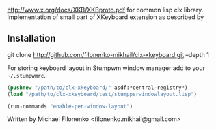 http://www.x.org/docs/XKB/XKBproto.pdf for common lisp clx library.
Implementation of small part of XKeyboard extension as described by

** Installation

#+BEGIN_VERSE
git clone http://github.com/filonenko-mikhail/clx-xkeyboard.git --depth 1
#+END_VERSE

For storing keyboard layout in Stumpwm window manager add to your =~/.stumpwmrc=.

#+BEGIN_SRC lisp
(pushnew "/path/to/clx-xkeyboard/" asdf:*central-registry*)
(load "/path/to/clx-xkeyboard/test/stumpperwindowlayout.lisp")

(run-commands "enable-per-window-layout")
#+END_SRC


Written by Michael Filonenko <filonenko.mikhail@gmail.com>
